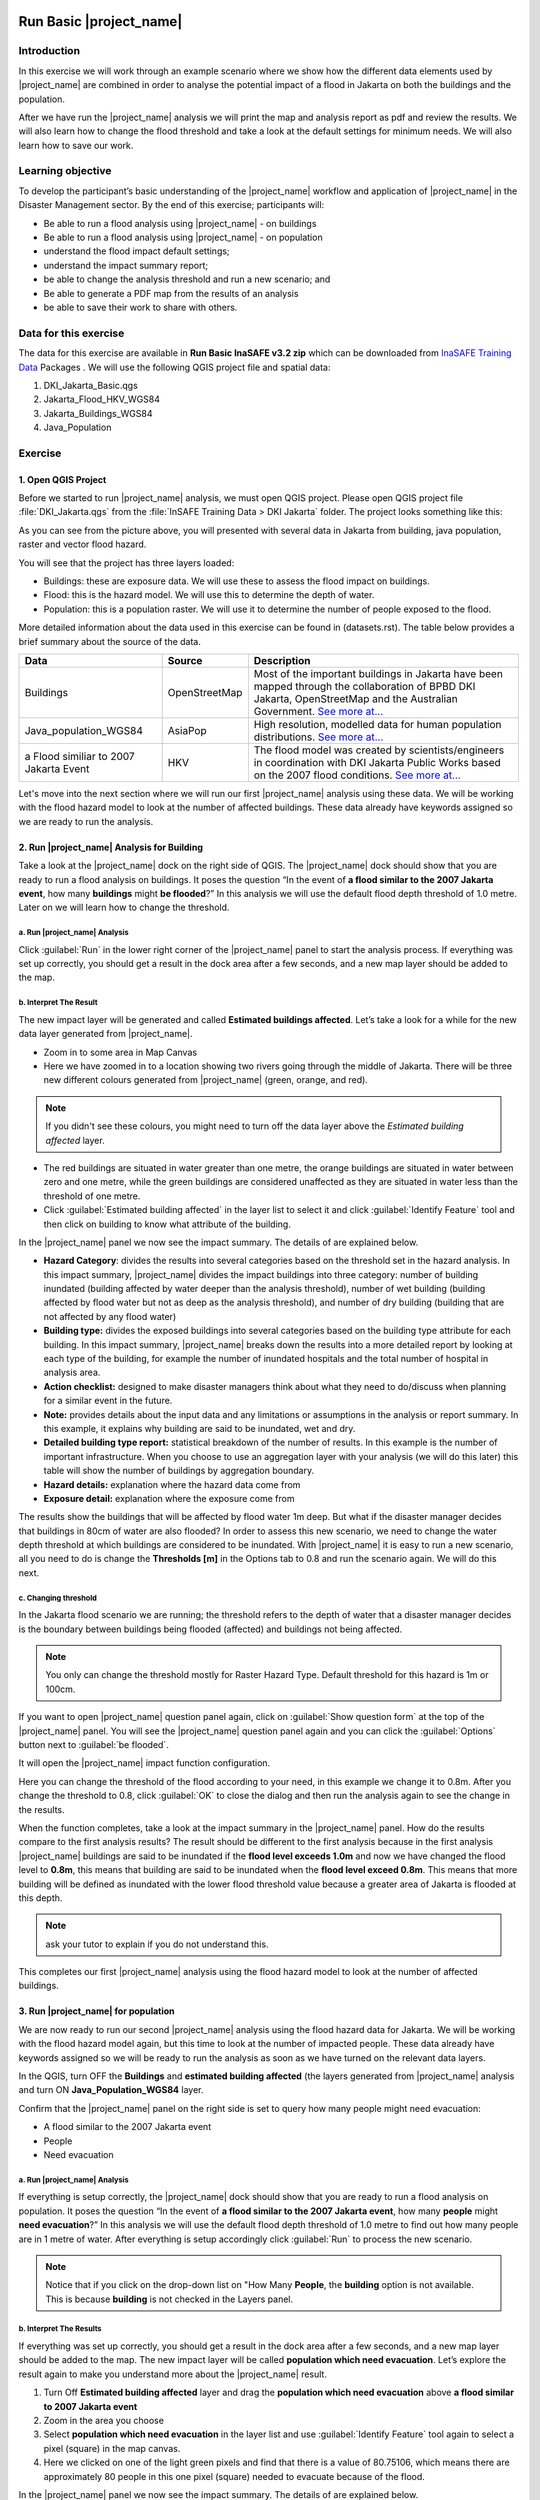 .. _run_basic_inasafe:

.. image:: /static/training/socialisation/inasafe_logo.*

Run Basic |project_name|
========================

Introduction
-------------

In this exercise we will work through an example scenario where we show
how the different data elements used by |project_name| are combined in order to
analyse the potential impact of a flood in Jakarta on both the buildings
and the population.

After we have run the |project_name| analysis we will print the map and
analysis report as pdf and review the results. We will also learn how to
change the flood threshold and take a look at the default settings for
minimum needs. We will also learn how to save our work.

Learning objective
-------------------

To develop the participant’s basic understanding of the |project_name| workflow
and application of |project_name| in the Disaster Management sector. By the end
of this exercise; participants will:

-  Be able to run a flood analysis using |project_name| - on buildings

-  Be able to run a flood analysis using |project_name| - on population

-  understand the flood impact default settings;

-  understand the impact summary report;

-  be able to change the analysis threshold and run a new scenario; and

-  Be able to generate a PDF map from the results of an analysis

-  be able to save their work to share with others.

Data for this exercise
----------------------

The data for this exercise are available in **Run Basic InaSAFE v3.2 zip**
which can be downloaded from `InaSAFE Training
Data <http://data.inasafe.org/TrainingDataPackages/>`__ Packages . We will use the following
QGIS project file and spatial data:

1. DKI_Jakarta_Basic.qgs

2. Jakarta_Flood_HKV_WGS84

3. Jakarta_Buildings_WGS84

4. Java_Population

Exercise
--------

1. Open QGIS Project
.....................

Before we started to run |project_name| analysis, we must open QGIS project.
Please open QGIS project file :file:`DKI_Jakarta.qgs` from the :file:`InSAFE
Training Data > DKI Jakarta` folder. The project looks something like
this:

.. image:: /static/training/socialisation/run_basic_00.*
   :align: center


As you can see from the picture above, you will presented with several
data in Jakarta from building, java population, raster and vector flood
hazard.

You will see that the project has three layers loaded:

-  Buildings: these are exposure data. We will use these to assess the
   flood impact on buildings.

-  Flood: this is the hazard model. We will use this to determine the
   depth of water.

-  Population: this is a population raster. We will use it to determine
   the number of people exposed to the flood.

More detailed information about the data used in this exercise can be
found in (datasets.rst). The table below provides a brief summary about
the source of the data.

+------------------------------+---------------+---------------------------------------------------------------------------------+
| **Data**                     | **Source**    | **Description**                                                                 |
+==============================+===============+=================================================================================+
| Buildings                    | OpenStreetMap | Most of the important buildings in Jakarta                                      |
|                              |               | have been mapped through the collaboration                                      |
|                              |               | of BPBD DKI Jakarta, OpenStreetMap and                                          |
|                              |               | the Australian Government. `See more at...                                      |
|                              |               | <http://inasafe.org/en/training/socialisation/functionality_datasets.html>`__   |
+------------------------------+---------------+---------------------------------------------------------------------------------+
| Java_population_WGS84        | AsiaPop       | High resolution, modelled data for human population distributions.              |
|                              |               | `See more at...                                                                 |
|                              |               | <http://inasafe.org/en/training/socialisation/functionality_datasets.html>`__   |
+------------------------------+---------------+---------------------------------------------------------------------------------+
| a Flood similiar to 2007     | HKV           |                                                                                 |
| Jakarta Event                |               | The flood model was created by scientists/engineers in coordination with        |
|                              |               | DKI Jakarta Public Works based on the 2007 flood conditions. `See more at...    |
|                              |               | <http://inasafe.org/en/training/socialisation/functionality_datasets.html>`__   |
+------------------------------+---------------+---------------------------------------------------------------------------------+

Let's move into the next section where we will run our first |project_name|
analysis using these data. We will be working with the flood hazard
model to look at the number of affected buildings. These data already
have keywords assigned so we are ready to run the analysis.

2. Run |project_name| Analysis for Building
............................................

Take a look at the |project_name| dock on the right side of QGIS. The |project_name|
dock should show that you are ready to run a flood analysis on
buildings. It poses the question “In the event of **a flood similar to the 2007 Jakarta event**, how many **buildings** might **be flooded**?”
In this analysis we will use the default flood depth threshold of 1.0
metre. Later on we will learn how to change the threshold.

a. Run |project_name| Analysis
^^^^^^^^^^^^^^^^^^^^^^^^^^^^^^

.. image:: /static/training/socialisation/run_basic_01.*
   :align: center

Click :guilabel:`Run` in the lower right corner of the |project_name| panel to start
the analysis process. If everything was set up correctly, you should get
a result in the dock area after a few seconds, and a new map layer
should be added to the map.

.. image:: /static/training/socialisation/run_basic_02.*
   :align: center

b. Interpret The Result
^^^^^^^^^^^^^^^^^^^^^^^

The new impact layer will be generated and called **Estimated buildings
affected**. Let’s take a look for a while for the new data layer
generated from |project_name|.

-  Zoom in to some area in Map Canvas

-  Here we have zoomed in to a location showing two rivers going through
   the middle of Jakarta. There will be three new different colours
   generated from |project_name| (green, orange, and red).

.. image:: /static/training/socialisation/run_basic_03.*
   :align: center

.. note:: If you didn't see these colours, you might need to turn off the data layer above the *Estimated building affected* layer.

-  The red buildings are situated in water greater than one metre, the
   orange buildings are situated in water between zero and one
   metre, while the green buildings are considered unaffected as
   they are situated in water less than the threshold of one metre.

-  Click :guilabel:`Estimated building affected` in the layer list to select
   it and click :guilabel:`Identify Feature` tool and then click on building
   to know what attribute of the building.

.. image:: /static/training/socialisation/run_basic_04.*
   :align: center

In the |project_name| panel we now see the impact summary. The details of are
explained below.

.. image:: /static/training/socialisation/run_basic_05.*
   :align: center

-  **Hazard Category**: divides the results into several categories
   based on the threshold set in the hazard analysis. In this impact
   summary, |project_name| divides the impact buildings into three
   category: number of building inundated (building affected by
   water deeper than the analysis threshold), number of wet building
   (building affected by flood water but not as deep as the analysis
   threshold), and number of dry building (building that are not
   affected by any flood water)

-  **Building type:** divides the exposed buildings into several
   categories based on the building type attribute for each
   building. In this impact summary, |project_name| breaks down the results
   into a more detailed report by looking at each type of the
   building, for example the number of inundated hospitals and the
   total number of hospital in analysis area.

-  **Action checklist:** designed to make disaster managers think about
   what they need to do/discuss when planning for a similar event in
   the future.

-  **Note:** provides details about the input data and any limitations
   or assumptions in the analysis or report summary. In this
   example, it explains why building are said to be inundated, wet
   and dry.

-  **Detailed building type report:** statistical breakdown of the
   number of results. In this example is the number of important
   infrastructure. When you choose to use an aggregation layer with
   your analysis (we will do this later) this table will show the
   number of buildings by aggregation boundary.

-  **Hazard details:** explanation where the hazard data come from

-  **Exposure detail:** explanation where the exposure come from

The results show the buildings that will be affected by flood water 1m deep.
But what if the disaster manager decides that buildings in 80cm of water are also flooded?
In order to assess this new scenario, we need to change the water depth threshold
at which buildings are considered to be inundated.
With |project_name| it is easy to run a new scenario, all you need to do is
change the **Thresholds [m]** in the Options tab to 0.8 and run the scenario again.
We will do this next.

c. Changing threshold
^^^^^^^^^^^^^^^^^^^^^

In the Jakarta flood scenario we are running; the threshold refers to
the depth of water that a disaster manager decides is the boundary
between buildings being flooded (affected) and buildings not being
affected.

.. note:: You only can change the threshold mostly for Raster Hazard Type. Default threshold for this hazard is 1m or 100cm.

If you want to open |project_name| question panel again,
click on :guilabel:`Show question form` at the top of the |project_name| panel.
You will see the |project_name| question panel again and you can click the :guilabel:`Options` button
next to :guilabel:`be flooded`.

.. image:: /static/training/socialisation/run_basic_06.*
   :align: center

It will open the |project_name| impact function configuration.

.. image:: /static/training/socialisation/run_basic_07.*
   :align: center

Here you can change the threshold of the flood according to your need,
in this example we change it to 0.8m. After you change the threshold to 0.8,
click :guilabel:`OK` to close the dialog and then run the analysis again to see
the change in the results.

When the function completes, take a look at the impact summary in the
|project_name| panel. How do the results compare to the first analysis results?
The result should be different to the first analysis because
in the first analysis |project_name| buildings are said to be inundated if the **flood level exceeds 1.0m**
and now we have changed the flood level to **0.8m**,
this means that building are said to be inundated when the **flood level exceed 0.8m**.
This means that more building will be defined as inundated with the lower flood threshold value
because a greater area of Jakarta is flooded at this depth.

.. note:: ask your tutor to explain if you do not understand this.

This completes our first |project_name| analysis using the flood hazard model to look at the number of affected buildings. 

3. Run |project_name| for population
....................................

We are now ready to run our second |project_name| analysis using the flood
hazard data for Jakarta. We will be working with the flood hazard model
again, but this time to look at the number of impacted people. These
data already have keywords assigned so we will be ready to run the
analysis as soon as we have turned on the relevant data layers.

In the QGIS, turn OFF the **Buildings** and **estimated building affected**
(the layers generated from |project_name| analysis and turn ON **Java_Population_WGS84** layer.

Confirm that the |project_name| panel on the right side is set to query how many people might need evacuation:

- A flood similar to the 2007 Jakarta event

- People

- Need evacuation

.. image:: /static/training/socialisation/run_basic_08.*
   :align: center

a. Run |project_name| Analysis
^^^^^^^^^^^^^^^^^^^^^^^^^^^^^^

If everything is setup correctly, the |project_name| dock should show that you
are ready to run a flood analysis on population. It poses the question
“In the event of **a flood similar to the 2007 Jakarta event**, how many
**people** might **need evacuation**?” In this analysis we will use the
default flood depth threshold of 1.0 metre to find out how many people
are in 1 metre of water. After everything is setup accordingly click
:guilabel:`Run` to process the new scenario.

.. note:: Notice that if you click on the drop-down list on "How Many **People**,
          the **building** option is not available. This is because **building**
          is not checked in the Layers panel.

b. Interpret The Results
^^^^^^^^^^^^^^^^^^^^^^^^

If everything was set up correctly, you should get a result in the dock
area after a few seconds, and a new map layer should be added to the
map. The new impact layer will be called **population which need evacuation**.
Let’s explore the result again to make you understand more about the |project_name| result.

1. Turn Off **Estimated building affected** layer and drag the
   **population which need evacuation** above **a flood similar to 2007 Jakarta event**

2. Zoom in the area you choose

3. Select **population which need evacuation** in the layer list and
   use :guilabel:`Identify Feature` tool again to select a pixel (square) in
   the map canvas.

4. Here we clicked on one of the light green pixels and find that there
   is a value of 80.75106, which means there are approximately 80
   people in this one pixel (square) needed to evacuate because of
   the flood.

.. image:: /static/training/socialisation/run_basic_09.*
   :align: center

In the |project_name| panel we now see the impact summary. The details of are
explained below.

.. image:: /static/training/socialisation/run_basic_10.*
   :align: center

- **Population needing evacuation:** |project_name| estimates the number of
  affected people in the analysis area. It is assumed that all of these
  people will need to be evacuated.

- **Needs per week:** are calculation numbers of food, water and other
  products that needed by evacuated people. These needs should be provided
  weekly.

- **Action checklist:** designed to make disaster managers think about
  what they need to do/discuss when planning for a similar event in the future.

- **Notes:** provides details about the input data and any limitations or
  assumptions in the analysis or report summary. In this example, it
  explains the total people in the analysis area and the source of minimum needs.

- **Detailed gender and age report:** provides a breakdown of the number
  of affected people by age (youth, adults and elderly) and gender based
  on the default world population demographics and calculates the minimum
  needs for women’s hygiene and pregnant women.

- **Detailed minimum needs report:** provides a breakdown of the number
  minimum needs for evacuated people which based on **PERKA No 7/2008**.
  This minimum need consist of rice, drinking water, clean water, family
  kits and toilet and provided weekly.

.. image:: /static/training/socialisation/run_basic_11.*
   :align: center

c. Understand defaults minimum needs
^^^^^^^^^^^^^^^^^^^^^^^^^^^^^^^^^^^^

The |project_name| impact summary for flood impact on people includes details
for the amount of drinking water, rice, clean water, and family kits and
for the number of toilets that should provide for displaced persons each
week. The minimum needs in the Jakarta flood impact assessment are based
on **Head of Indonesia National Disaster Management Agency, BNPB,
regulation, PERKA No 7/2008 guideline procedure for fulfillment of basic
needs in Disaster Response.** According to the following default
formula:

- 400g rice per person per day (2.8kg per week)

- 2.5l drinking water per person per day (17.5l per week)

- 15l clean water per person per day (105l per week)

- one family kit per family per week (assumes five people per family which is not specified in perka)

- 20 people per toilet

As described above, the impact summary and minimum needs calculation is
based on the default world population demographics (which assumes a
ratio of x:y female to male and x% youth, y% adult and z% elderly).

You may like to refer to local population statics (for example -
`Population of DKI Jakarta <http://sp2010.bps.go.id/index.php/site/tabel?tid=336&wid=3100000000>`__)
to change these defaults for your analysis area,
similarly if you have other regulation for minimum needs,
you can change in the Impact Function Configuration in Minimum Needs Tab
or if you want to create your own minimum needs,
you can use minimum needs configuration (see more at Minimum Needs Configuration manuals).

.. image:: /static/training/socialisation/run_basic_14.*
   :align: center

4. Print and Save your |project_name| Results
.............................................

We can also print the analysis results; the impact map and the impact summary,
as two separate pdf files. To print |project_name| result:

1. Click :guilabel:`Print` at the bottom of the |project_name| panel.

2. A window will pop up as shown below.

.. image:: /static/training/socialisation/run_basic_12.*
   :align: center

- **Area to print**: leave this set to the default **analysis extent**.

- **Template to use**: leave this set to the **default portrait - a3**.

For more information about printing, click :guilabel:`Help` in the print window.

3. Click :guilabel:`Open PDF`.

4. Navigate to where you would like to save the PDF. By default,
   the filename is related to the scenario
   (in this case it will say Buildings_inundated)
   but you can name the file name by yourself,
   for example :file:`Jakartaflood_building_1m`.
   In this case adding 1m to the file name reminds us that
   in this flood impact scenario our threshold flood depth was 1 metre.
   Click :guilabel:`Save`.

Two PDFs will be generated, one shows a map with the impact layer and
the other has tables from the impact summary. Take a look at the result.

.. image:: /static/training/socialisation/run_basic_13.*
   :align: center

We are now already have the impact result in pdf files, but what if we
want to keep the impact result in shapefile? Is the impact result
shapefile automatically stored?

The |project_name| impact result layer is saved in temporary folder, this means
that it will automatically deleted if you restart your computer, unless
you save your QGIS project. If you want to keep your |project_name| results (so
you can refer to them again or share them with others), you need to
manually save the |project_name| impact layer |project_name| as new layer in same
directory as your project.

1. Right click on your |project_name| analysis result, for example **estimated building affected** or **population which need evacuation**
   and click :guilabel:`Save As...`

2. A new window will appear. Click :guilabel:`Browse…` and name your new layer
   and click :guilabel:`Save` and then click :guilabel:`OK`.

If you want to save your current project you can save it by clicking on
:menuselection:`Project > Save As...` to save your current project. It’s better to
not overwrite the training project so you can exercise again later.

Summary
-------

In this exercise you have learned how to run a basic |project_name| analysis
using an existing QGIS project file and what the minimum component that
must be there to run |project_name| properly. Those components are hazard and
exposure data. In this exercise, you have run an |project_name| impact
assessment for a flood scenario in Jakarta using two types of exposure
data. The hazard data you used was a modelled flood raster and the
exposure data were buildings and population. These analyses produced
impact layers and impact summaries for affected buildings and impacted
people.

You have also learned how to modify the analysis options through the
Impact Function configuration, how to print |project_name| results in PDF
format, understand what minimum needs is and how to save both your
impact layers and your QGIS project file.

In the next section you will learn more about how to run |project_name| in more
detail. In that module you will learn how to use more |project_name| tools such
as Agreggation options, OSM Downloader, Minimum Needs Configuration,
etc.